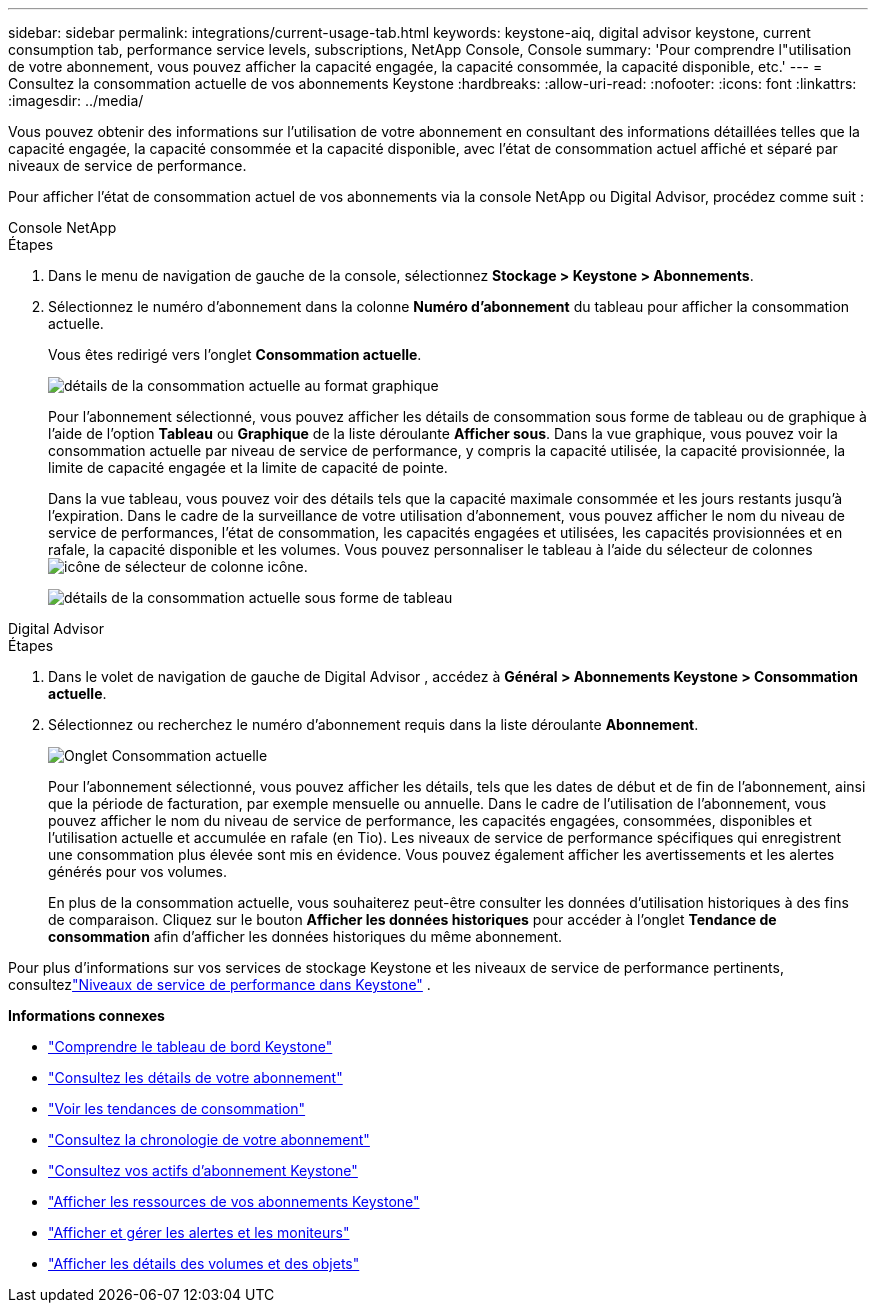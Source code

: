 ---
sidebar: sidebar 
permalink: integrations/current-usage-tab.html 
keywords: keystone-aiq, digital advisor keystone, current consumption tab, performance service levels, subscriptions, NetApp Console, Console 
summary: 'Pour comprendre l"utilisation de votre abonnement, vous pouvez afficher la capacité engagée, la capacité consommée, la capacité disponible, etc.' 
---
= Consultez la consommation actuelle de vos abonnements Keystone
:hardbreaks:
:allow-uri-read: 
:nofooter: 
:icons: font
:linkattrs: 
:imagesdir: ../media/


[role="lead"]
Vous pouvez obtenir des informations sur l'utilisation de votre abonnement en consultant des informations détaillées telles que la capacité engagée, la capacité consommée et la capacité disponible, avec l'état de consommation actuel affiché et séparé par niveaux de service de performance.

Pour afficher l'état de consommation actuel de vos abonnements via la console NetApp ou Digital Advisor, procédez comme suit :

[role="tabbed-block"]
====
.Console NetApp
--
.Étapes
. Dans le menu de navigation de gauche de la console, sélectionnez *Stockage > Keystone > Abonnements*.
. Sélectionnez le numéro d'abonnement dans la colonne *Numéro d'abonnement* du tableau pour afficher la consommation actuelle.
+
Vous êtes redirigé vers l'onglet *Consommation actuelle*.

+
image:bxp-current-consumption-graph.png["détails de la consommation actuelle au format graphique"]

+
Pour l'abonnement sélectionné, vous pouvez afficher les détails de consommation sous forme de tableau ou de graphique à l'aide de l'option *Tableau* ou *Graphique* de la liste déroulante *Afficher sous*.  Dans la vue graphique, vous pouvez voir la consommation actuelle par niveau de service de performance, y compris la capacité utilisée, la capacité provisionnée, la limite de capacité engagée et la limite de capacité de pointe.

+
Dans la vue tableau, vous pouvez voir des détails tels que la capacité maximale consommée et les jours restants jusqu'à l'expiration.  Dans le cadre de la surveillance de votre utilisation d'abonnement, vous pouvez afficher le nom du niveau de service de performances, l'état de consommation, les capacités engagées et utilisées, les capacités provisionnées et en rafale, la capacité disponible et les volumes.  Vous pouvez personnaliser le tableau à l'aide du sélecteur de colonnesimage:column-selector.png["icône de sélecteur de colonne"] icône.

+
image:bxp-current-consumption-table.png["détails de la consommation actuelle sous forme de tableau"]



--
.Digital Advisor
--
.Étapes
. Dans le volet de navigation de gauche de Digital Advisor , accédez à *Général > Abonnements Keystone > Consommation actuelle*.
. Sélectionnez ou recherchez le numéro d'abonnement requis dans la liste déroulante *Abonnement*.
+
image:aiq-ks-dtls-4.png["Onglet Consommation actuelle"]

+
Pour l'abonnement sélectionné, vous pouvez afficher les détails, tels que les dates de début et de fin de l'abonnement, ainsi que la période de facturation, par exemple mensuelle ou annuelle.  Dans le cadre de l'utilisation de l'abonnement, vous pouvez afficher le nom du niveau de service de performance, les capacités engagées, consommées, disponibles et l'utilisation actuelle et accumulée en rafale (en Tio).  Les niveaux de service de performance spécifiques qui enregistrent une consommation plus élevée sont mis en évidence.  Vous pouvez également afficher les avertissements et les alertes générés pour vos volumes.

+
En plus de la consommation actuelle, vous souhaiterez peut-être consulter les données d'utilisation historiques à des fins de comparaison.  Cliquez sur le bouton *Afficher les données historiques* pour accéder à l'onglet *Tendance de consommation* afin d'afficher les données historiques du même abonnement.



--
====
Pour plus d'informations sur vos services de stockage Keystone et les niveaux de service de performance pertinents, consultezlink:../concepts/service-levels.html["Niveaux de service de performance dans Keystone"] .

*Informations connexes*

* link:../integrations/dashboard-overview.html["Comprendre le tableau de bord Keystone"]
* link:../integrations/subscriptions-tab.html["Consultez les détails de votre abonnement"]
* link:../integrations/consumption-tab.html["Voir les tendances de consommation"]
* link:../integrations/subscription-timeline.html["Consultez la chronologie de votre abonnement"]
* link:../integrations/assets-tab.html["Consultez vos actifs d'abonnement Keystone"]
* link:../integrations/assets.html["Afficher les ressources de vos abonnements Keystone"]
* link:../integrations/monitoring-alerts.html["Afficher et gérer les alertes et les moniteurs"]
* link:../integrations/volumes-objects-tab.html["Afficher les détails des volumes et des objets"]

